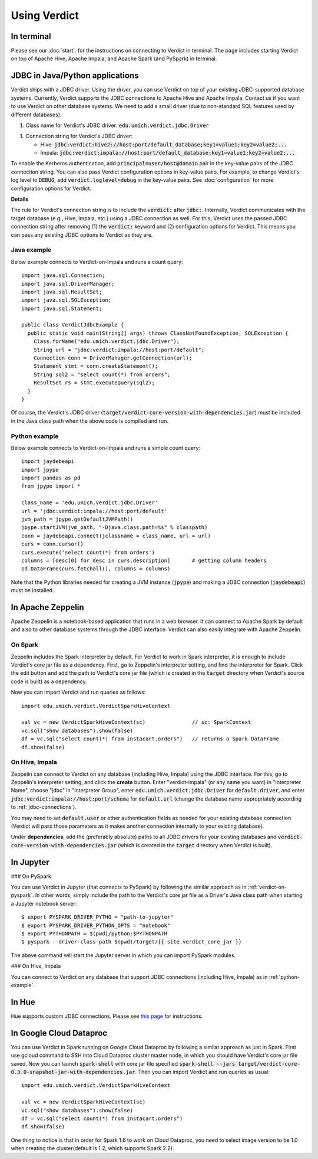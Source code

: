 
Using Verdict
=================


In terminal
-------------------

Please see our :doc:`start`. for the instructions on connecting to Verdict in terminal. The page includes starting Verdict on top of Apache Hive, Apache Impala, and Apache Spark (and PySpark) in terminal.

.. _jdbc-connections:

JDBC in Java/Python applications
--------------------------------------

Verdict ships with a JDBC driver. Using the driver, you can use Verdict on top of your existing JDBC-supported database systems. Currently, Verdict supports the JDBC connections to Apache Hive and Apache Impala. Contact us if you want to use Verdict on other database systems. We need to add a small driver (due to non-standard SQL features used by different databases).

1. Class name for Verdict's JDBC driver: :code:`edu.umich.verdict.jdbc.Driver`

1. Connection string for Verdict's JDBC driver:

   * Hive:   :code:`jdbc:verdict:hive2://host:port/default_database;key1=value1;key2=value2;...`

   * Impala: :code:`jdbc:verdict:impala://host:port/default_database;key1=value1;key2=value2;...`

To enable the Kerberos authentication, add :code:`principal=user/host@domain` pair in the key-value pairs of the JDBC connection string. You can also pass Verdict configuration options in key-value pairs. For example, to change Verdict's log level to :code:`DEBUG`, add :code:`verdict.loglevel=debug` in the key-value pairs. See :doc:`configuration` for more configuration options for Verdict.


**Details**

The rule for Verdict's connection string is to include the :code:`verdict:` after :code:`jdbc:`. Internally, Verdict communicates with the target database (e.g., Hive, Impala, etc.) using a JDBC connection as well. For this, Verdict uses the passed JDBC connection string after removing (1) the :code:`verdict:` keyword and (2) configuration options for Verdict. This means you can pass any existing JDBC options to Verdict as they are.


Java example
^^^^^^^^^^^^^^^

Below example connects to Verdict-on-Impala and runs a count query::

  import java.sql.Connection;
  import java.sql.DriverManager;
  import java.sql.ResultSet;
  import java.sql.SQLException;
  import java.sql.Statement;

  public class VerdictJdbcExample {
    public static void main(String[] args) throws ClassNotFoundException, SQLException {
      Class.forName("edu.umich.verdict.jdbc.Driver");
      String url = "jdbc:verdict:impala://host:port/default";
      Connection conn = DriverManager.getConnection(url);
      Statement stmt = conn.createStatement();
      String sql2 = "select count(*) from orders";
      ResultSet rs = stmt.executeQuery(sql2);
    }
  }

Of course, the Verdict's JDBC driver (:code:`target/verdict-core-version-with-dependencies.jar`) must be included in the Java class path when the above code is compiled and run.

.. _python-example:

Python example
^^^^^^^^^^^^^^^^^^^^^

Below example connects to Verdict-on-Impala and runs a simple count query::

  import jaydebeapi
  import jpype
  import pandas as pd
  from jpype import *

  class_name = 'edu.umich.verdict.jdbc.Driver'
  url = 'jdbc:verdict:impala://host:port/default'
  jvm_path = jpype.getDefaultJVMPath()
  jpype.startJVM(jvm_path, "-Djava.class.path=%s" % classpath)
  conn = jaydebeapi.connect(jclassname = class_name, url = url)
  curs = conn.cursor()
  curs.execute('select count(*) from orders')
  columns = [desc[0] for desc in curs.description]       # getting column headers
  pd.DataFrame(curs.fetchall(), columns = columns)

Note that the Python libraries needed for creating a JVM instance (:code:`jpype`) and making a JDBC connection (:code:`jaydebeapi`) must be installed.


In Apache Zeppelin
--------------------------------------

Apache Zeppelin is a notebook-based application that runs in a web browser. It can connect to Apache Spark by default and also to other database systems through the JDBC interface. Verdict can also easily integrate with Apache Zeppelin.

On Spark
^^^^^^^^^^^^^^^^^^^^^


Zeppelin includes the Spark interpreter by default. For Verdict to work in Spark interpreter, it is enough to include Verdict's core jar file as a dependency. First, go to Zeppelin's interpreter setting, and find the interpreter for Spark. Click the edit button and add the path to Verdict's core jar file (which is created in the :code:`target` directory when Verdict's source code is built) as a dependency.

Now you can import Verdict and run queries as follows::

  import edu.umich.verdict.VerdictSparkHiveContext

  val vc = new VerdictSparkHiveContext(sc)               // sc: SparkContext
  vc.sql("show databases").show(false)
  df = vc.sql("select count(*) from instacart.orders")   // returns a Spark DataFrame
  df.show(false)


On Hive, Impala
^^^^^^^^^^^^^^^^^^^^^

Zeppelin can connect to Verdict on any database (including Hive, Impala) using the JDBC interface. For this, go to Zeppelin's interpreter setting, and click the **create** button. Enter "verdict-impala" (or any name you want) in "Interpreter Name", choose "jdbc" in "Interpreter Group", enter :code:`edu.umich.verdict.jdbc.Driver` for :code:`default.driver`, and enter :code:`jdbc:verdict:impala://host:port/schema` for :code:`default.url` (change the database name appropriately according to :ref:`jdbc-connections`).

You may need to set :code:`default.user` or other authentication fields as needed for your existing database connection (Verdict will pass those parameters as it makes another connection internally to your existing database).

Under **dependencies**, add the (preferably absolute) paths to all JDBC drivers for your existing databases and :code:`verdict-core-version-with-dependencies.jar` (which is created in the :code:`target` directory when Verdict is built).


In Jupyter
--------------------------------------

### On PySpark

You can use Verdict in Jupyter (that connects to PySpark) by following the similar approach as in :ref:`verdict-on-pyspark`. In other words, simply include the path to the Verdict's core jar file as a Driver's Java class path when starting a Jupyter notebook server::

  $ export PYSPARK_DRIVER_PYTHO = "path-to-jupyter"
  $ export PYSPARK_DRIVER_PYTHON_OPTS = "notebook"
  $ export PYTHONPATH = $(pwd)/python:$PYTHONPATH
  $ pyspark --driver-class-path $(pwd)/target/{{ site.verdict_core_jar }}

The above command will start the Jupyter server in which you can import PySpark modules.


### On Hive, Impala

You can connect to Verdict on any database that support JDBC connections (including Hive, Impala) as in :ref:`python-example`.


In Hue
--------------------------------------

Hue supports custom JDBC connections. Please see `this page <http://gethue.com/custom-sql-query-editors/>`_ for instructions.

In Google Cloud Dataproc
--------------------------------------
You can use Verdict in Spark running on Google Cloud Dataproc by following a similar approach as just in Spark. First use gcloud command to SSH into Cloud Dataproc cluster master node, in which you should have Verdict's core jar file saved.  Now you can launch :code:`spark-shell` with core jar file specified :code:`spark-shell --jars target/verdict-core-0.3.0-snapshot-jar-with-dependencies.jar`. Then you can import Verdict and run queries as usual::

  import edu.umich.verdict.VerdictSparkHiveContext

  val vc = new VerdictSparkHiveContext(sc)
  vc.sql("show databases").show(false)
  df = vc.sql("select count(*) from instacart.orders")
  df.show(false)
One thing to notice is that in order for Spark 1.6 to work on Cloud Dataproc, you need to select image version to be 1.0 when creating the cluster(default is 1.2, which supports Spark 2.2).
